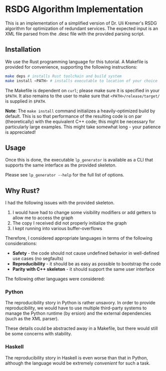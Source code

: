 * RSDG Algorithm Implementation

This is an implementation of a simplified version of Dr. Uli Kremer's RSDG algorithm for optimization of redundant services. The expected input is an XML file parsed from the .desc file with the provided parsing script.

** Installation

We use the Rust programming language for this tutorial. A Makefile is provided for convenience, supporting the following instructions:

#+BEGIN_SRC bash
make deps # installs Rust toolchain and build system
make install <PATH> # installs executable to location of your choice
#+END_SRC

The Makefile is dependent on ~curl~; please make sure it is specified in your ~$PATH~. It also remains to the user to make sure that ~<PATH>/release/target/~ is supplied in ~$PATH~.

*Note*: The ~make install~ command initializes a heavily-optimized build by default. This is so that performance of the resulting code is on par (theoretically) with the equivalent C++ code; this might be necessary for particularly large examples. This might take somewhat long - your patience is appreciated!

** Usage

Once this is done, the executable ~lp_generator~ is available as a CLI that supports the same interface as the provided skeleton.

Please see ~lp_generator --help~ for the full list of options.

** Why Rust?

I had the following issues with the provided skeleton.

1. I would have had to change some visibility modifiers or add getters to allow me to access the graph
2. The copy I received did not properly initialize the graph
3. I kept running into various buffer-overflows

Therefore, I considered appropriate languages in terms of the following considerations:

+ *Safety* - the code should not cause undefined behavior in well-defined use cases (no segfaults)
+ *Reproducibility* - it should be as easy as possible to bootstrap the code
+ *Parity with C++ skeleton* - it should support the same user interface

The following other languages were considered:

*** Python

The reproducibility story in Python is rather unsavory. In order to provide reproducibility, we would have to use multiple third-party systems to manage the Python runtime (by ersion) and the external dependencies (such as the XML parser).

These details could be abstracted away in a Makefile, but there would still be some concerns with stability.

*** Haskell

The reproducibility story in Haskell is even worse than that in Python, although the language would be extremely /convenient/ for such a task.
